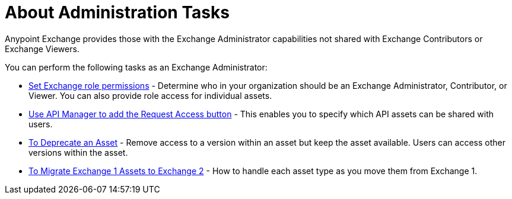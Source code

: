 = About Administration Tasks

Anypoint Exchange provides those with the Exchange Administrator capabilities not shared with Exchange Contributors 
or Exchange Viewers. 

You can perform the following tasks as an Exchange Administrator:

* link:/anypoint-exchange/to-set-permissions[Set Exchange role permissions] - Determine who in your organization should 
be an Exchange Administrator, Contributor, or Viewer. You can also provide role access for individual assets.
* link:/anypoint-exchange/to-enable-the-request-access-button[Use API Manager to add the Request Access button] - This
enables you to specify which API assets can be shared with users.
* link:/anypoint-exchange/to-deprecate-asset[To Deprecate an Asset] - Remove access to a version within an asset but keep the asset available. Users can access other versions within the asset.
* link:/anypoint-exchange/migrate[To Migrate Exchange 1 Assets to Exchange 2] - How to handle each asset type as you move them from Exchange 1.
